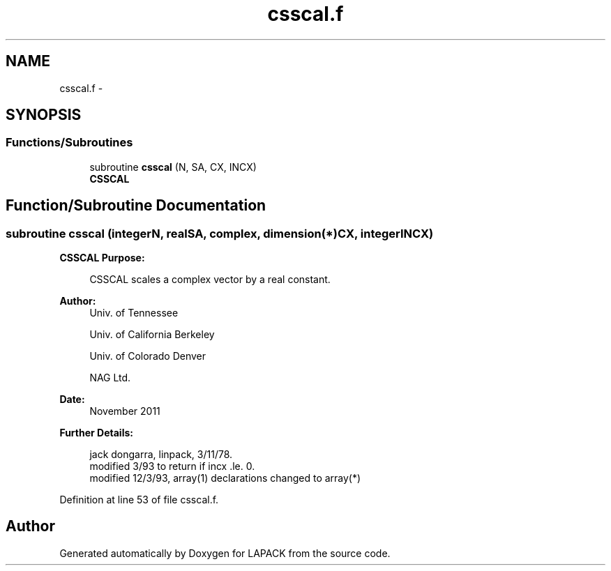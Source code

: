 .TH "csscal.f" 3 "Sat Nov 16 2013" "Version 3.4.2" "LAPACK" \" -*- nroff -*-
.ad l
.nh
.SH NAME
csscal.f \- 
.SH SYNOPSIS
.br
.PP
.SS "Functions/Subroutines"

.in +1c
.ti -1c
.RI "subroutine \fBcsscal\fP (N, SA, CX, INCX)"
.br
.RI "\fI\fBCSSCAL\fP \fP"
.in -1c
.SH "Function/Subroutine Documentation"
.PP 
.SS "subroutine csscal (integerN, realSA, complex, dimension(*)CX, integerINCX)"

.PP
\fBCSSCAL\fP \fBPurpose: \fP
.RS 4

.PP
.nf
    CSSCAL scales a complex vector by a real constant.
.fi
.PP
 
.RE
.PP
\fBAuthor:\fP
.RS 4
Univ\&. of Tennessee 
.PP
Univ\&. of California Berkeley 
.PP
Univ\&. of Colorado Denver 
.PP
NAG Ltd\&. 
.RE
.PP
\fBDate:\fP
.RS 4
November 2011 
.RE
.PP
\fBFurther Details: \fP
.RS 4

.PP
.nf
     jack dongarra, linpack, 3/11/78.
     modified 3/93 to return if incx .le. 0.
     modified 12/3/93, array(1) declarations changed to array(*)
.fi
.PP
 
.RE
.PP

.PP
Definition at line 53 of file csscal\&.f\&.
.SH "Author"
.PP 
Generated automatically by Doxygen for LAPACK from the source code\&.
